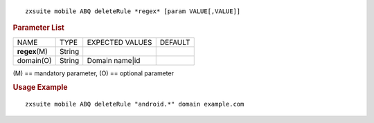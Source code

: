 
::

   zxsuite mobile ABQ deleteRule *regex* [param VALUE[,VALUE]]

.. rubric:: Parameter List

+-----------------+-----------------+-----------------+-----------------+
| NAME            | TYPE            | EXPECTED VALUES | DEFAULT         |
+-----------------+-----------------+-----------------+-----------------+
| **regex**\ (M)  | String          |                 |                 |
+-----------------+-----------------+-----------------+-----------------+
| domain(O)       | String          | Domain name|id  |                 |
+-----------------+-----------------+-----------------+-----------------+

\(M) == mandatory parameter, (O) == optional parameter

.. rubric:: Usage Example

::

   zxsuite mobile ABQ deleteRule "android.*" domain example.com

